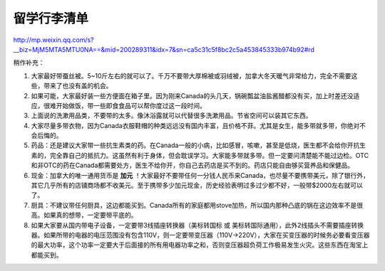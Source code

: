﻿留学行李清单
==================
| http://mp.weixin.qq.com/s?__biz=MjM5MTA5MTU0NA==&mid=200289311&idx=7&sn=ca5c31c5f8bc2c5a453845333b974b92#rd

稍作补充：

1. 大家最好带蚕丝被。5~10斤左右的就可以了。千万不要带大厚棉被或羽绒被，加拿大冬天暖气非常给力，完全不需要这些，带来了也没有盖的机会。
2. 如果可能，大家最好装一些方便面在箱子里。因为刚来Canada的头几天，锅碗瓢盆油盐酱醋都没有买，加上时差还没适应，很难开始做饭，带一些即食食品可以帮你度过这一段时间。
3. 上面说的洗漱用品类，不要带的太多。像沐浴露就可以代替很多洗漱用品。节省空间可以装其它东西。
4. 大家尽量多带衣物，因为Canada衣服鞋帽的种类远远没有国内丰富，且价格不菲。尤其是女生，能多带就多带，你绝对不会后悔的。
5. 药品：还是建议大家带一些抗生素类的药。在Canada一般的小病，比如感冒，咳嗽，甚至是低烧，医生都不会给你开抗生素的，完全靠自己的抵抗力。这虽然有利于身体，但会耽误学习。大家能多带就多带。但一定要问清楚能不能过边检。OTC和非OTC的药在Canada都需要处方，医生不给你开，你自己去药店是买不到的。药店只能自由够买营养品和保健品。
6. 现金：加拿大的唯一通用货币是 **加元** ！大家最好不要带任何一分钱人民币来Canada，也尽量不要携带美元，除了银行外，其它几乎所有的店铺商场都不收美元。至于携带多少加元现金，历史经验表明过多过少都不好，一般带$2000左右就可以了。
7. 厨具：不建议带任何厨具，这边都能买到。Canada所有的家庭都用stove加热，所以国内那种凸底的锅在这边效率不是很高。如果真的想带，一定要带平底的。
8. 如果大家要从国内带电子设备，一定要带3线插座转换器（美标转国标 或 美标转国际通用），此外2线插头不需要插座转换器。如果所带的电器的电压范围没有包含110V，则一定要带变压器（110V->220V），大家在买变压器的时候务必要看变压器的最大功率，这个功率一定要大于后面接的所有用电器功率之和，否则变压器超负荷工作极易发生火灾。这些东西在淘宝上都能买到。